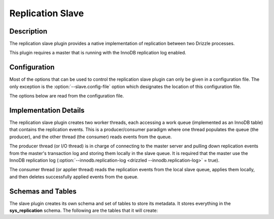 Replication Slave
=================

Description
-----------

The replication slave plugin provides a native implementation of replication
between two Drizzle processes.

This plugin requires a master that is running with the InnoDB replication log
enabled.

Configuration
-------------

Most of the options that can be used to control the replication slave plugin
can only be given in a configuration file. The only exception is the
:option:`--slave.config-file` option which designates the location of this configuration
file.

.. program:: drizzled

.. option:: --slave.config-file=arg

   Path to the replication slave configuration file.

The options below are read from the configuration file.

.. confval:: master-host

   Hostname/IP address of the master server.

.. confval:: master-port

   Drizzle port used by the master server. Default is 3306.

.. confval:: master-user

   Username to use for connecting to the master server.

.. confval:: master-pass

   Password associated with the username given by :confval:`master-user`.

.. confval:: max-reconnects

   The number of reconnection attempts the slave plugin will try if the
   master server becomes unreachable. Default is 10.

.. confval:: seconds-between-reconnects

   The number of seconds to wait between reconnect attempts when the master
   server becomes unreachable. Default is 30.

Implementation Details
----------------------

The replication slave plugin creates two worker threads, each accessing a
work queue (implemented as an InnoDB table) that contains the replication
events. This is a producer/consumer paradigm where one thread populates the
queue (the producer), and the other thread (the consumer) reads events from
the queue.

The producer thread (or I/O thread) is in charge of connecting to the master
server and pulling down replication events from the master's transaction
log and storing them locally in the slave queue. It is required that the
master use the InnoDB replication log (:option:`--innodb.replication-log <drizzled --innodb.replication-log>` = true).

The consumer thread (or applier thread) reads the replication events from
the local slave queue, applies them locally, and then deletes successfully
applied events from the queue.

Schemas and Tables
------------------

The slave plugin creates its own schema and set of tables to store its
metadata. It stores everything in the **sys_replication** schema. The
following are the tables that it will create:

.. dbtable:: sys_replication.io_state

   Stores metadata about the IO/producer thread.

.. dbtable:: sys_replication.applier_state

   Stores metadata about the applier/consumer thread.

.. dbtable:: sys_replication.queue

   The replication event queue.

